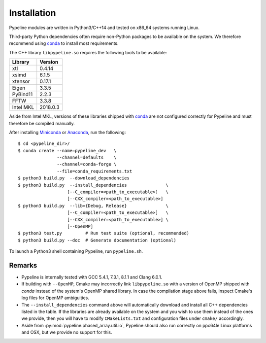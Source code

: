 .. ############################################################################
.. install.rst
.. ===========
.. Author : Sepand KASHANI [sep@zurich.ibm.com]
.. ############################################################################


Installation
============

Pypeline modules are written in Python3/C++14 and tested on x86_64 systems running Linux.

Third-party Python dependencies often require non-Python packages to be available on the system.
We therefore recommend using `conda <https://conda.io/docs/>`_ to install most requirements.

The C++ library ``libpypeline.so`` requires the following tools to be available:

+-------------+------------+
| Library     |    Version |
+=============+============+
| xtl         |     0.4.14 |
+-------------+------------+
| xsimd       |     6.1.5  |
+-------------+------------+
| xtensor     |     0.17.1 |
+-------------+------------+
| Eigen       |     3.3.5  |
+-------------+------------+
| PyBind11    |     2.2.3  |
+-------------+------------+
| FFTW        |     3.3.8  |
+-------------+------------+
| Intel MKL   |   2018.0.3 |
+-------------+------------+

Aside from Intel MKL, versions of these libraries shipped with `conda <https://conda.io/docs/>`_ are not configured correctly for Pypeline and must therefore be compiled manually.

After installing `Miniconda <https://conda.io/miniconda.html>`_ or `Anaconda <https://www.anaconda.com/download/#linux>`_, run the following::

    $ cd <pypeline_dir>/
    $ conda create --name=pypeline_dev   \
                   --channel=defaults    \
                   --channel=conda-forge \
                   --file=conda_requirements.txt
    $ python3 build.py  --download_dependencies
    $ python3 build.py  --install_dependencies               \
                       [--C_compiler=<path_to_executable>]   \
                       [--CXX_compiler=<path_to_executable>]
    $ python3 build.py  --lib={Debug, Release}               \
                       [--C_compiler=<path_to_executable>]   \
                       [--CXX_compiler=<path_to_executable>] \
                       [--OpenMP]
    $ python3 test.py         # Run test suite (optional, recommended)
    $ python3 build.py --doc  # Generate documentation (optional)


To launch a Python3 shell containing Pypeline, run ``pypeline.sh``.


Remarks
-------

* Pypeline is internally tested with GCC 5.4.1, 7.3.1, 8.1.1 and Clang 6.0.1.
* If building with ``--OpenMP``, Cmake may incorrectly link ``libpypeline.so`` with a version of OpenMP shipped with `conda` instead of the system's OpenMP shared library.
  In case the compilation stage above fails, inspect Cmake's log files for OpenMP ambiguities.
* The ``--install_dependencies`` command above will automatically download and install all C++ dependencies listed in the table.
  If the libraries are already available on the system and you wish to use them instead of the ones we provide, then you will have to modify ``CMakeLists.txt`` and configuration files under ``cmake/`` accordingly.
* Aside from :py:mod:`pypeline.phased_array.util.io`, Pypeline should also run correctly on ppc64le Linux platforms and OSX, but we provide no support for this.
